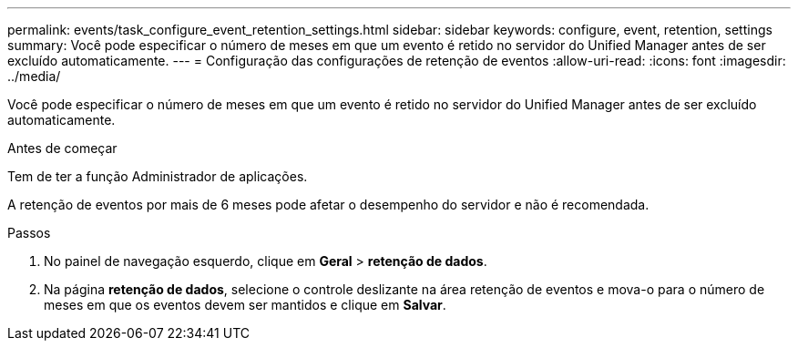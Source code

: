---
permalink: events/task_configure_event_retention_settings.html 
sidebar: sidebar 
keywords: configure, event, retention, settings 
summary: Você pode especificar o número de meses em que um evento é retido no servidor do Unified Manager antes de ser excluído automaticamente. 
---
= Configuração das configurações de retenção de eventos
:allow-uri-read: 
:icons: font
:imagesdir: ../media/


[role="lead"]
Você pode especificar o número de meses em que um evento é retido no servidor do Unified Manager antes de ser excluído automaticamente.

.Antes de começar
Tem de ter a função Administrador de aplicações.

A retenção de eventos por mais de 6 meses pode afetar o desempenho do servidor e não é recomendada.

.Passos
. No painel de navegação esquerdo, clique em *Geral* > *retenção de dados*.
. Na página *retenção de dados*, selecione o controle deslizante na área retenção de eventos e mova-o para o número de meses em que os eventos devem ser mantidos e clique em *Salvar*.


